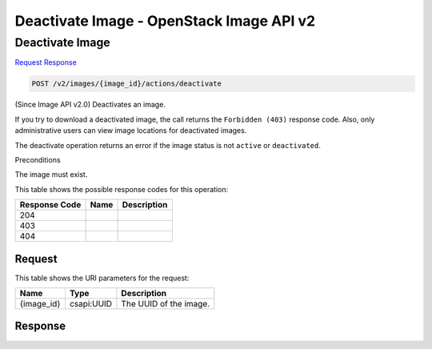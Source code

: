 =============================================================================
Deactivate Image -  OpenStack Image API v2
=============================================================================

Deactivate Image
~~~~~~~~~~~~~~~~~~~~~~~~~

`Request <POST_deactivate_image_v2_images_image_id_actions_deactivate.rst#request>`__
`Response <POST_deactivate_image_v2_images_image_id_actions_deactivate.rst#response>`__

.. code-block:: javascript

    POST /v2/images/{image_id}/actions/deactivate

(Since Image API v2.0) Deactivates an image.

If you try to download a deactivated image, the call returns the ``Forbidden (403)`` response code. Also, only administrative users can view image locations for deactivated images.

The deactivate operation returns an error if the image status is not ``active`` or ``deactivated``.

Preconditions

The image must exist.



This table shows the possible response codes for this operation:


+--------------------------+-------------------------+-------------------------+
|Response Code             |Name                     |Description              |
+==========================+=========================+=========================+
|204                       |                         |                         |
+--------------------------+-------------------------+-------------------------+
|403                       |                         |                         |
+--------------------------+-------------------------+-------------------------+
|404                       |                         |                         |
+--------------------------+-------------------------+-------------------------+


Request
^^^^^^^^^^^^^^^^^

This table shows the URI parameters for the request:

+--------------------------+-------------------------+-------------------------+
|Name                      |Type                     |Description              |
+==========================+=========================+=========================+
|{image_id}                |csapi:UUID               |The UUID of the image.   |
+--------------------------+-------------------------+-------------------------+








Response
^^^^^^^^^^^^^^^^^^




